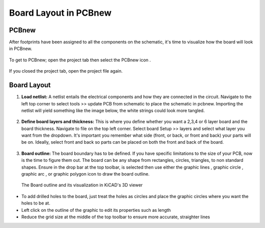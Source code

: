 Board Layout in PCBnew
======================
.. |ecuts| image:: ../_static/images/Board8.png
   :width: 5%
   
.. |glines| image:: ../_static/images/Board9.PNG
   :width: 5%
   
.. |gcircle| image:: ../_static/images/board10.PNG
   :width: 5%
   
.. |garc| image:: ../_static/images/board11.PNG
   :width: 5%
   
.. |gpolygon| image:: ../_static/images/board12.PNG
   :width: 5%
   
.. |grid| image:: ../_static/images/board13.png
   :width: 5%

.. |pcbnew| image:: ../_static/images/Board2.png
   :width: 5%

PCBnew
-------
After footprints have been assigned to all the components on the schematic, it's time to visualize how the board will look in PCBnew.

.. figure:: ../_static/images/Board1.png
    :figwidth: 700px
    :target: ../_static/images/Board1.png

To get to PCBnew; open the project tab then select the PCBnew icon |pcbnew|.

.. figure:: ../_static/images/Board4.png
    :figwidth: 700px
    :target: ../_static/images/Board4.png
    
If you closed the project tab, open the project file again.

.. figure:: ../_static/images/Board5.png
    :figwidth: 700px
    :target: ../_static/images/Board5.png

Board Layout
------------

1. **Load netlist:** A netlist entails the electrical components and how they are connected in the circuit. Navigate to the left top corner to select tools >> update PCB from schematic to place the schematic in pcbnew. Importing the netlist will yield something like the image below, the white strings could look more tangled.

.. figure:: ../_static/images/Board6.png
    :figwidth: 700px
    :target: ../_static/images/Board6.png
    
2. **Define board layers and thickness:** This is where you define whether you want a 2,3,4 or 6 layer board and the board thickness. Navigate to file on the top left corner. Select board Setup >> layers and select what layer you want from the dropdown. It's important you remember what side (front, or back, or front and back) your parts will be on. Ideally, select front and back so parts can be placed on both the front and back of the board.

.. figure:: ../_static/images/Board7.png
    :figwidth: 700px
    :target: ../_static/images/Board7.png
    
3. **Board outline:** The board boundary has to be defined. If you have specific limitations to the size of your PCB, now is the time to figure them out. The board can be any shape from rectangles, circles, triangles, to non standard shapes. Ensure in the drop bar at the top toolbar, |ecuts| is selected then use either the graphic lines |glines|, graphic circle |gcircle|, graphic arc |gcircle|, or graphic polygon |gpolygon| icon to draw the board outline. 

   .. figure:: ../_static/images/board14.PNG
     :figwidth: 700px
     :target: ../_static/images/board14.PNG
  The Board outline and its visualization in KiCAD's 3D viewer
      
* To add drilled holes to the board, just treat the holes as circles and place the graphic circles where you want the holes to be at. 
* Left click on the outline of the graphic to edit its properties such as length
* Reduce the grid size at the middle of the top toolbar |grid| to ensure more accurate, straighter lines

